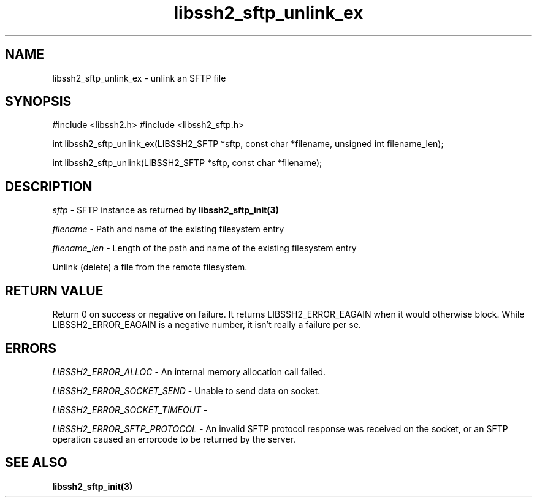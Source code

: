 .TH libssh2_sftp_unlink_ex 3 "1 Jun 2007" "libssh2 0.15" "libssh2 manual"
.SH NAME
libssh2_sftp_unlink_ex - unlink an SFTP file
.SH SYNOPSIS
#include <libssh2.h>
#include <libssh2_sftp.h>

int
libssh2_sftp_unlink_ex(LIBSSH2_SFTP *sftp, const char *filename, unsigned int filename_len);

int
libssh2_sftp_unlink(LIBSSH2_SFTP *sftp, const char *filename);

.SH DESCRIPTION
\fIsftp\fP - SFTP instance as returned by
.BR libssh2_sftp_init(3)

\fIfilename\fP - Path and name of the existing filesystem entry

\fIfilename_len\fP - Length of the path and name of the existing
filesystem entry

Unlink (delete) a file from the remote filesystem.

.SH RETURN VALUE
Return 0 on success or negative on failure.  It returns
LIBSSH2_ERROR_EAGAIN when it would otherwise block. While
LIBSSH2_ERROR_EAGAIN is a negative number, it isn't really a failure per se.

.SH ERRORS
\fILIBSSH2_ERROR_ALLOC\fP -  An internal memory allocation call failed.

\fILIBSSH2_ERROR_SOCKET_SEND\fP - Unable to send data on socket.

\fILIBSSH2_ERROR_SOCKET_TIMEOUT\fP -

\fILIBSSH2_ERROR_SFTP_PROTOCOL\fP - An invalid SFTP protocol response was
received on the socket, or an SFTP operation caused an errorcode to
be returned by the server.

.SH SEE ALSO
.BR libssh2_sftp_init(3)
